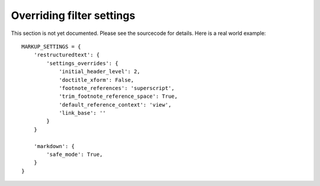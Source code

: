.. _filter-settings:

Overriding filter settings
==========================

This section is not yet documented. Please see the sourcecode for details.
Here is a real world example::

    MARKUP_SETTINGS = {
        'restructuredtext': {
            'settings_overrides': {
                'initial_header_level': 2,
                'doctitle_xform': False,
                'footnote_references': 'superscript',
                'trim_footnote_reference_space': True,
                'default_reference_context': 'view',
                'link_base': ''
            }
        }
        
        'markdown': {
            'safe_mode': True,
        }
    }